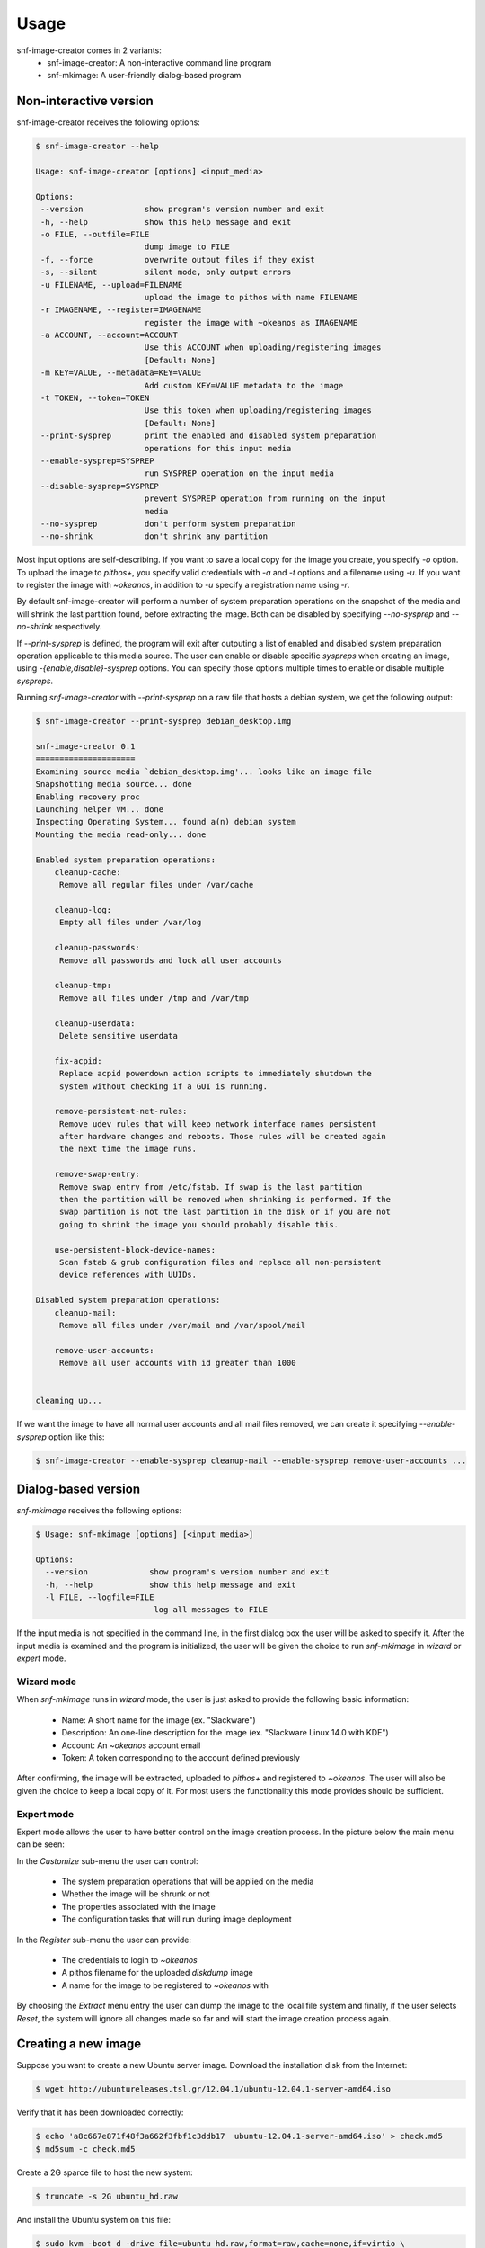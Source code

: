 Usage
^^^^^

snf-image-creator comes in 2 variants:
 * snf-image-creator: A non-interactive command line program
 * snf-mkimage: A user-friendly dialog-based program

Non-interactive version
=======================

snf-image-creator receives the following options:

.. code-block:: console

 $ snf-image-creator --help

 Usage: snf-image-creator [options] <input_media>

 Options:
  --version             show program's version number and exit
  -h, --help            show this help message and exit
  -o FILE, --outfile=FILE
                        dump image to FILE
  -f, --force           overwrite output files if they exist
  -s, --silent          silent mode, only output errors
  -u FILENAME, --upload=FILENAME
                        upload the image to pithos with name FILENAME
  -r IMAGENAME, --register=IMAGENAME
                        register the image with ~okeanos as IMAGENAME
  -a ACCOUNT, --account=ACCOUNT
                        Use this ACCOUNT when uploading/registering images
                        [Default: None]
  -m KEY=VALUE, --metadata=KEY=VALUE
                        Add custom KEY=VALUE metadata to the image
  -t TOKEN, --token=TOKEN
                        Use this token when uploading/registering images
                        [Default: None]
  --print-sysprep       print the enabled and disabled system preparation
                        operations for this input media
  --enable-sysprep=SYSPREP
                        run SYSPREP operation on the input media
  --disable-sysprep=SYSPREP
                        prevent SYSPREP operation from running on the input
                        media
  --no-sysprep          don't perform system preparation
  --no-shrink           don't shrink any partition


Most input options are self-describing. If you want to save a local copy for
the image you create, you specify *-o* option. To upload the image to
*pithos+*, you specify valid credentials with *-a* and *-t* options and a
filename using *-u*. If you want to register the image with *~okeanos*,
in addition to *-u* specify a registration name using *-r*.

By default snf-image-creator will perform a number of system preparation
operations on the snapshot of the media and will shrink the last partition
found, before extracting the image. Both can be disabled by specifying
*--no-sysprep* and *--no-shrink* respectively.

If *--print-sysprep* is defined, the program will exit after outputing a
list of enabled and disabled system preparation operation applicable to this
media source. The user can enable or disable specific *syspreps* when creating
an image, using *-{enable,disable}-sysprep* options. You can specify those
options multiple times to enable or disable multiple *syspreps*.

Running *snf-image-creator* with *--print-sysprep* on a raw file that hosts a
debian system, we get the following output:

.. _sysprep:

.. code-block:: console

   $ snf-image-creator --print-sysprep debian_desktop.img

   snf-image-creator 0.1
   =====================
   Examining source media `debian_desktop.img'... looks like an image file
   Snapshotting media source... done
   Enabling recovery proc
   Launching helper VM... done
   Inspecting Operating System... found a(n) debian system
   Mounting the media read-only... done

   Enabled system preparation operations:
       cleanup-cache:
   	Remove all regular files under /var/cache

       cleanup-log:
   	Empty all files under /var/log

       cleanup-passwords:
   	Remove all passwords and lock all user accounts

       cleanup-tmp:
   	Remove all files under /tmp and /var/tmp

       cleanup-userdata:
   	Delete sensitive userdata

       fix-acpid:
   	Replace acpid powerdown action scripts to immediately shutdown the
   	system without checking if a GUI is running.

       remove-persistent-net-rules:
   	Remove udev rules that will keep network interface names persistent
   	after hardware changes and reboots. Those rules will be created again
   	the next time the image runs.

       remove-swap-entry:
   	Remove swap entry from /etc/fstab. If swap is the last partition
   	then the partition will be removed when shrinking is performed. If the
   	swap partition is not the last partition in the disk or if you are not
   	going to shrink the image you should probably disable this.

       use-persistent-block-device-names:
   	Scan fstab & grub configuration files and replace all non-persistent
   	device references with UUIDs.

   Disabled system preparation operations:
       cleanup-mail:
   	Remove all files under /var/mail and /var/spool/mail

       remove-user-accounts:
   	Remove all user accounts with id greater than 1000


   cleaning up...

If we want the image to have all normal user accounts and all mail files
removed, we can create it specifying *--enable-sysprep* option like this:

.. code-block:: console

   $ snf-image-creator --enable-sysprep cleanup-mail --enable-sysprep remove-user-accounts ...

Dialog-based version
====================

*snf-mkimage* receives the following options:

.. code-block:: console

   $ Usage: snf-mkimage [options] [<input_media>]

   Options:
     --version             show program's version number and exit
     -h, --help            show this help message and exit
     -l FILE, --logfile=FILE
                            log all messages to FILE

If the input media is not specified in the command line, in the first dialog
box the user will be asked to specify it. After the input media is examined and
the program is initialized, the user will be given the choice to run
*snf-mkimage* in *wizard* or *expert* mode.

Wizard mode
-----------

When *snf-mkimage* runs in *wizard* mode, the user is just asked to provide the
following basic information:

 * Name: A short name for the image (ex. "Slackware")
 * Description: An one-line description for the image (ex. "Slackware Linux 14.0 with KDE")
 * Account: An *~okeanos* account email
 * Token: A token corresponding to the account defined previously

After confirming, the image will be extracted, uploaded to *pithos+* and
registered to *~okeanos*. The user will also be given the choice to keep a local
copy of it. For most users the functionality this mode provides should be
sufficient.

Expert mode
-----------

Expert mode allows the user to have better control on the image creation
process. In the picture below the main menu can be seen:

.. image:: /snapshots/main_menu.png

In the *Customize* sub-menu the user can control:

 * The system preparation operations that will be applied on the media
 * Whether the image will be shrunk or not
 * The properties associated with the image
 * The configuration tasks that will run during image deployment

In the *Register* sub-menu the user can provide:

 * The credentials to login to *~okeanos*
 * A pithos filename for the uploaded *diskdump* image
 * A name for the image to be registered to *~okeanos* with

By choosing the *Extract* menu entry the user can dump the image to the local
file system and finally, if the user selects *Reset*, the system will ignore
all changes made so far and will start the image creation process again.

Creating a new image
====================

Suppose you want to create a new Ubuntu server image. Download the installation
disk from the Internet:

.. code-block:: console

   $ wget http://ubuntureleases.tsl.gr/12.04.1/ubuntu-12.04.1-server-amd64.iso

Verify that it has been downloaded correctly:

.. code-block:: console

   $ echo 'a8c667e871f48f3a662f3fbf1c3ddb17  ubuntu-12.04.1-server-amd64.iso' > check.md5
   $ md5sum -c check.md5

Create a 2G sparce file to host the new system:

.. code-block:: console

   $ truncate -s 2G ubuntu_hd.raw

And install the Ubuntu system on this file:

.. code-block:: console

   $ sudo kvm -boot d -drive file=ubuntu_hd.raw,format=raw,cache=none,if=virtio \
     -m 1000 -cdrom ubuntu-12.04.1-server-amd64.iso

.. note::

   During the installation, you will be asked about the partition scheme. Since
   snf-image-creator does not support LVM partitions, you are advised to create
   regular partitions.

When the installation is complete, you can close the QEMU window. You
will be able to boot your installed OS and make any changes you want to it
(e.g. install openssh-server) using the following command::

   $ sudo kvm -m 1000 -drive file=linuxmint.raw,format=raw,cache=none,if=virtio

After you're done, become root, activate the virtual environment you have
installed snf-image-creator in, and use *snf-mkimage* to create and upload the
image:

.. code-block:: console

   $ sudo -s
   $ source /path/to/snf-image-env/bin/activate
   $ snf-mkimage ubuntu_hd.raw

In the first screen you will be asked to choose if you want to run the program
in *Wizard* or *Expert* mode. Choose *Wizard*.

.. image:: /snapshots/01_wizard.png

Then you will be asked to provide a name, a description, an *~okeanos* account
and the token corresponding to this account. After that you will be asked to
confirm the provided data.

.. image:: /snapshots/06_confirm.png

Choosing *YES* will create the image and upload it to your *~okeanos* account.

Some caveats on image creation
==============================

Para-virtualized drivers
------------------------

*~Okeanos* uses the *VirtIO* framework. The disk I/O controller and the
Ethernet cards on the VM instances are para-virtualized and need special
*VirtIO* drivers. Those drivers are included in the Linux Kernel mainline since
version 2.6.25 and are shipped with all the popular Linux distributions. The
problem is that if the driver for the para-virtualized disk I/O controller is
built as module, it needs to be preloaded using an initial ramdisk, otherwise
the VM will not be able to boot.

In the image creation demonstration above, we initially installed the Ubuntu
system on a hard disk (*ubuntu_hd.raw*) that was connected on a
para-virtualized interface (pay attention to the *if=virtio* option of the kvm
line). Ubuntu and Debian create a generic initial ramdisk file that contains
many different modules, including the VirtIO drivers. In many distros this is
not the case. In Arch Linux for example, the user needs to manually add
*virtio_blk* and *virtio_pci* drivers in */etc/mkinitcpio.conf* and rebuild the
initial ramdisk [#f1]_ to make the virtio drivers get preloaded during boot.
For now, *snf-image-creator* cannot resolve this kind of problems and it's left
to the user to do it.

Swap partitions
---------------

If you want your image to have a swap partition, make sure this is the last
partition on the disk. If snf-image-creator detects a swap partition in the end
of the input media, it will remove the partition when shrinking and will save
enough information to be able to recreate it during image deployment. This will
make the image smaller and will speed up the deployment process.

.. rubric:: Footnotes

.. [#f1] https://wiki.archlinux.org/index.php/KVM#Paravirtualized_guests_.28virtio.29
